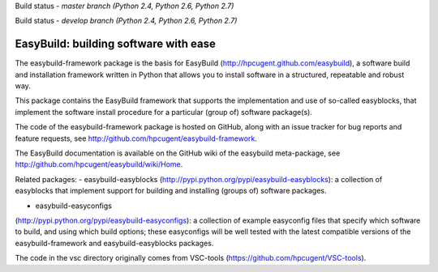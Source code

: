 Build status - *master branch (Python 2.4, Python 2.6, Python 2.7)*

.. image:: https://jenkins1.ugent.be/view/EasyBuild/job/easybuild-framework_unit-test_hpcugent_master-python24/badge/icon
    :target: https://jenkins1.ugent.be/view/EasyBuild/job/easybuild-framework_unit-test_hpcugent_master-python24/
.. image:: https://jenkins1.ugent.be/view/EasyBuild/job/easybuild-framework_unit-test_hpcugent_master/badge/icon
    :target: https://jenkins1.ugent.be/view/EasyBuild/job/easybuild-framework_unit-test_hpcugent_master/  
.. image:: https://jenkins1.ugent.be/view/EasyBuild/job/easybuild-framework_unit-test_hpcugent_master-python27/badge/icon
    :target: https://jenkins1.ugent.be/view/EasyBuild/job/easybuild-framework_unit-test_hpcugent_master-python27/ 
    
Build status - *develop branch (Python 2.4, Python 2.6, Python 2.7)*

.. image:: https://jenkins1.ugent.be/view/EasyBuild/job/easybuild-framework_unit-test_hpcugent_develop-python24/badge/icon
    :target: https://jenkins1.ugent.be/view/EasyBuild/job/easybuild-framework_unit-test_hpcugent_develop-python24/  
.. image:: https://jenkins1.ugent.be/view/EasyBuild/job/easybuild-framework_unit-test_hpcugent_develop/badge/icon
    :target: https://jenkins1.ugent.be/view/EasyBuild/job/easybuild-framework_unit-test_hpcugent_develop/  
.. image:: https://jenkins1.ugent.be/view/EasyBuild/job/easybuild-framework_unit-test_hpcugent_develop-python27/badge/icon
    :target: https://jenkins1.ugent.be/view/EasyBuild/job/easybuild-framework_unit-test_hpcugent_develop-python27/

EasyBuild: building software with ease
--------------------------------------

The easybuild-framework package is the basis for EasyBuild
(http://hpcugent.github.com/easybuild), a software build and
installation framework written in Python that allows you to install
software in a structured, repeatable and robust way.

This package contains the EasyBuild framework that supports the
implementation and use of so-called easyblocks, that implement the
software install procedure for a particular (group of) software
package(s).

The code of the easybuild-framework package is hosted on GitHub, along
with an issue tracker for bug reports and feature requests, see
http://github.com/hpcugent/easybuild-framework.

The EasyBuild documentation is available on the GitHub wiki of the
easybuild meta-package, see
http://github.com/hpcugent/easybuild/wiki/Home.

Related packages: 
- easybuild-easyblocks
(http://pypi.python.org/pypi/easybuild-easyblocks): a collection of
easyblocks that implement support for building and installing (groups
of) software packages.
 
- easybuild-easyconfigs
(http://pypi.python.org/pypi/easybuild-easyconfigs): a collection of
example easyconfig files that specify which software to build, and using
which build options; these easyconfigs will be well tested with the
latest compatible versions of the easybuild-framework and
easybuild-easyblocks packages.

The code in the vsc directory originally comes from VSC-tools
(https://github.com/hpcugent/VSC-tools).
